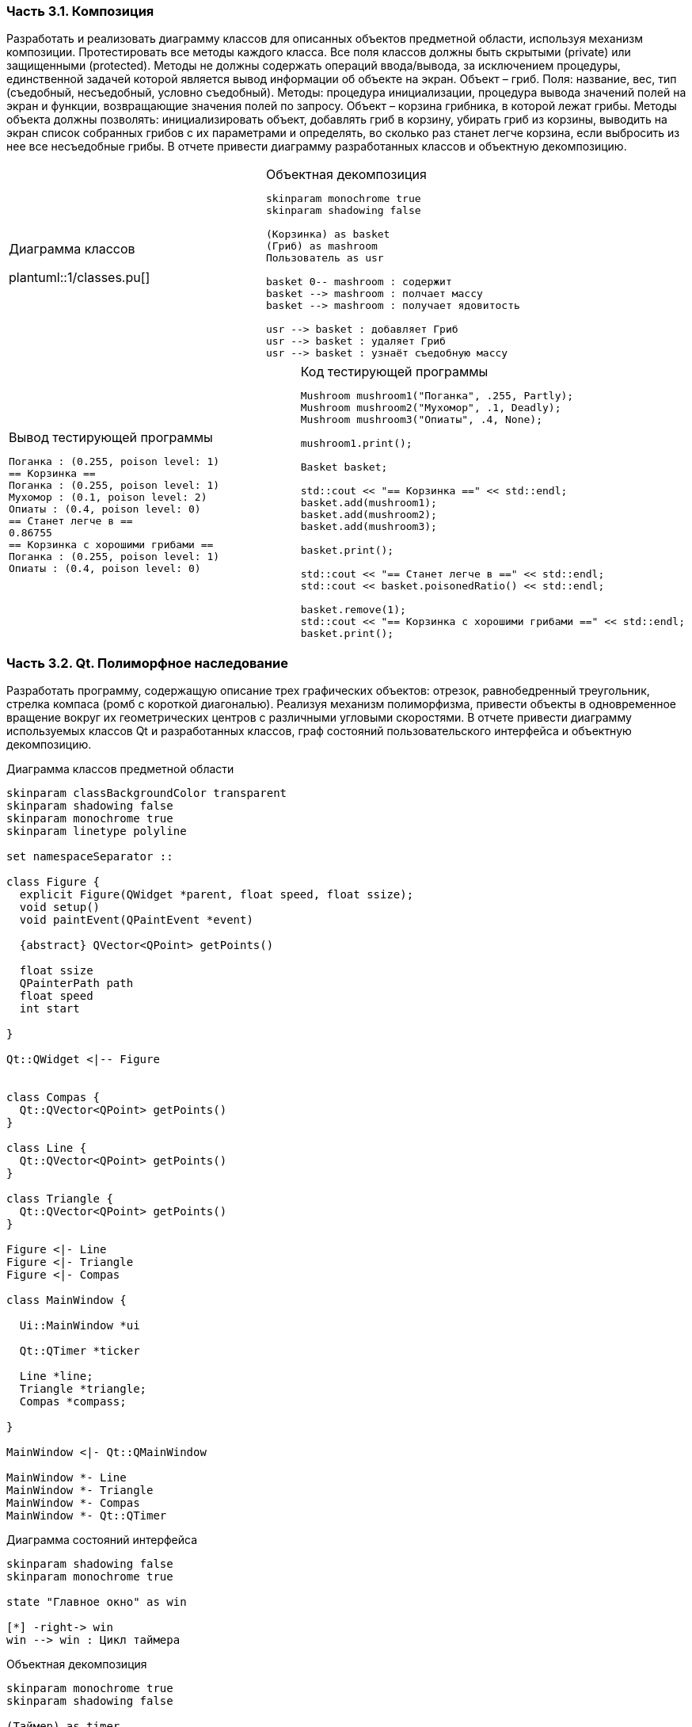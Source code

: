 // == Задание 3. Программирование на С++ с использованием классов

=== Часть 3.1. Композиция
Разработать и реализовать диаграмму классов для описанных объектов предметной области, используя механизм композиции. Протестировать все методы каждого класса. Все поля классов должны быть скрытыми (private) или защищенными (protected). Методы не должны содержать операций ввода/вывода, за исключением процедуры, единственной задачей которой является вывод информации об объекте на экран.
Объект – гриб. Поля: название, вес, тип (съедобный, несъедобный, условно съедобный). Методы: процедура инициализации, процедура вывода значений полей на экран и функции, возвращающие значения полей по запросу.
Объект – корзина грибника, в которой лежат грибы. Методы объекта должны позволять: инициализировать объект, добавлять гриб в корзину, убирать гриб из корзины, выводить на экран список собранных грибов с их параметрами и определять, во сколько раз станет легче корзина, если выбросить из нее все несъедобные грибы.
В отчете привести диаграмму разработанных классов и объектную декомпозицию.

[frame=no,grid=no,cols=2]
|===
a|
.Диаграмма классов
plantuml::1/classes.pu[]
a|
.Объектная декомпозиция
[plantuml]
....

skinparam monochrome true
skinparam shadowing false

(Корзинка) as basket
(Гриб) as mashroom
Пользователь as usr

basket 0-- mashroom : содержит
basket --> mashroom : полчает массу
basket --> mashroom : получает ядовитость

usr --> basket : добавляет Гриб
usr --> basket : удаляет Гриб
usr --> basket : узнаёт съедобную массу
....
|===

[grid=no,frame=no,cols=2]
|===
a|
.Вывод тестирующей программы
----
Поганка : (0.255, poison level: 1)
== Корзинка ==
Поганка : (0.255, poison level: 1)
Мухомор : (0.1, poison level: 2)
Опиаты : (0.4, poison level: 0)
== Станет легче в ==
0.86755
== Корзинка с хорошими грибами ==
Поганка : (0.255, poison level: 1)
Опиаты : (0.4, poison level: 0)
----
a|
.Код тестирующей программы
----
Mushroom mushroom1("Поганка", .255, Partly);
Mushroom mushroom2("Мухомор", .1, Deadly);
Mushroom mushroom3("Опиаты", .4, None);

mushroom1.print();

Basket basket;

std::cout << "== Корзинка ==" << std::endl;
basket.add(mushroom1);
basket.add(mushroom2);
basket.add(mushroom3);

basket.print();

std::cout << "== Станет легче в ==" << std::endl;
std::cout << basket.poisonedRatio() << std::endl;

basket.remove(1);
std::cout << "== Корзинка с хорошими грибами ==" << std::endl;
basket.print();
----
|===

=== Часть 3.2. Qt. Полиморфное наследование
Разработать программу, содержащую описание трех графических объектов:
отрезок, равнобедренный треугольник, стрелка компаса (ромб с короткой диагональю).
Реализуя механизм полиморфизма, привести объекты в одновременное вращение вокруг их геометрических центров с различными угловыми скоростями.
В отчете привести диаграмму используемых классов Qt и разработанных классов, граф состояний пользовательского интерфейса и объектную декомпозицию.

.Диаграмма классов предметной области
[plantuml]
....
skinparam classBackgroundColor transparent
skinparam shadowing false
skinparam monochrome true
skinparam linetype polyline

set namespaceSeparator ::

class Figure {
  explicit Figure(QWidget *parent, float speed, float ssize);
  void setup()
  void paintEvent(QPaintEvent *event)

  {abstract} QVector<QPoint> getPoints()

  float ssize
  QPainterPath path
  float speed
  int start

}

Qt::QWidget <|-- Figure


class Compas {
  Qt::QVector<QPoint> getPoints()
}

class Line {
  Qt::QVector<QPoint> getPoints()
}

class Triangle {
  Qt::QVector<QPoint> getPoints()
}

Figure <|- Line
Figure <|- Triangle
Figure <|- Compas

class MainWindow {

  Ui::MainWindow *ui

  Qt::QTimer *ticker

  Line *line;
  Triangle *triangle;
  Compas *compass;

}

MainWindow <|- Qt::QMainWindow

MainWindow *- Line
MainWindow *- Triangle
MainWindow *- Compas
MainWindow *- Qt::QTimer
....

.Диаграмма состояний интерфейса
[plantuml]
....
skinparam shadowing false
skinparam monochrome true

state "Главное окно" as win

[*] -right-> win
win --> win : Цикл таймера
....

.Объектная декомпозиция
[plantuml]
....
skinparam monochrome true
skinparam shadowing false

(Таймер) as timer
(Стрелка) as compas
(Линия) as line
(Треугольник) as triangle

timer --> line : тик
timer -left-> compas : тик
timer -right-> triangle : тик

....

**Вывод**: Я научился пользоваться композицией и агрегацией классов в C++, а также научился пользоваться библиотекой QT
